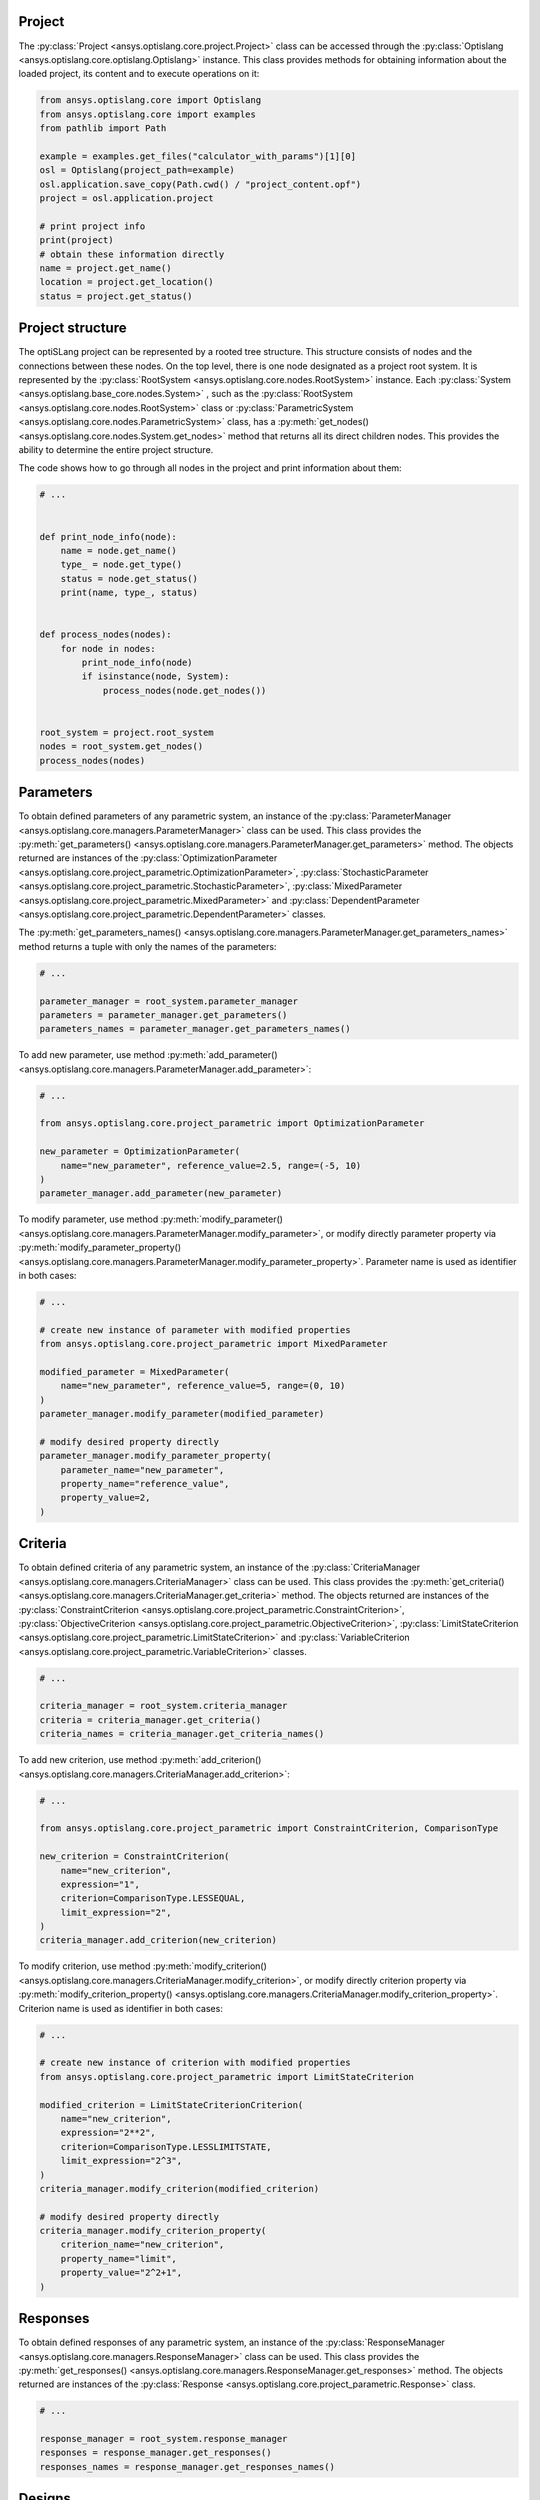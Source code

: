 .. _ref_project_content:

Project
-------
The :py:class:`Project <ansys.optislang.core.project.Project>` class can be accessed
through the :py:class:`Optislang <ansys.optislang.core.optislang.Optislang>` instance.
This class provides methods for obtaining information about the loaded project,
its content and to execute operations on it:

.. code:: python

    from ansys.optislang.core import Optislang
    from ansys.optislang.core import examples
    from pathlib import Path

    example = examples.get_files("calculator_with_params")[1][0]
    osl = Optislang(project_path=example)
    osl.application.save_copy(Path.cwd() / "project_content.opf")
    project = osl.application.project

    # print project info
    print(project)
    # obtain these information directly
    name = project.get_name()
    location = project.get_location()
    status = project.get_status()


Project structure
-----------------
The optiSLang project can be represented by a rooted tree structure. This structure consists
of nodes and the connections between these nodes. On the top level, there is one node
designated as a project root system. It is represented by the
:py:class:`RootSystem <ansys.optislang.core.nodes.RootSystem>`
instance. Each :py:class:`System <ansys.optislang.base_core.nodes.System>`
, such as the :py:class:`RootSystem <ansys.optislang.core.nodes.RootSystem>` class or
:py:class:`ParametricSystem <ansys.optislang.core.nodes.ParametricSystem>` class, has a
:py:meth:`get_nodes() <ansys.optislang.core.nodes.System.get_nodes>` method that returns all its
direct children nodes. This provides the ability to determine the entire project structure.

The code shows how to go through all nodes in the project and print information about them:

.. code:: python

    # ...


    def print_node_info(node):
        name = node.get_name()
        type_ = node.get_type()
        status = node.get_status()
        print(name, type_, status)


    def process_nodes(nodes):
        for node in nodes:
            print_node_info(node)
            if isinstance(node, System):
                process_nodes(node.get_nodes())


    root_system = project.root_system
    nodes = root_system.get_nodes()
    process_nodes(nodes)


Parameters
----------
To obtain defined parameters of any parametric system, an instance of the
:py:class:`ParameterManager <ansys.optislang.core.managers.ParameterManager>`
class can be used. This class provides the
:py:meth:`get_parameters() <ansys.optislang.core.managers.ParameterManager.get_parameters>`
method. The objects returned are instances of the
:py:class:`OptimizationParameter <ansys.optislang.core.project_parametric.OptimizationParameter>`,
:py:class:`StochasticParameter <ansys.optislang.core.project_parametric.StochasticParameter>`,
:py:class:`MixedParameter <ansys.optislang.core.project_parametric.MixedParameter>` and
:py:class:`DependentParameter <ansys.optislang.core.project_parametric.DependentParameter>` classes.

The :py:meth:`get_parameters_names() <ansys.optislang.core.managers.ParameterManager.get_parameters_names>`
method  returns a tuple with only the names of the parameters:

.. code:: python

    # ...

    parameter_manager = root_system.parameter_manager
    parameters = parameter_manager.get_parameters()
    parameters_names = parameter_manager.get_parameters_names()

To add new parameter, use method
:py:meth:`add_parameter() <ansys.optislang.core.managers.ParameterManager.add_parameter>`:

.. code:: python

    # ...

    from ansys.optislang.core.project_parametric import OptimizationParameter

    new_parameter = OptimizationParameter(
        name="new_parameter", reference_value=2.5, range=(-5, 10)
    )
    parameter_manager.add_parameter(new_parameter)

To modify parameter, use method
:py:meth:`modify_parameter() <ansys.optislang.core.managers.ParameterManager.modify_parameter>`,
or modify directly parameter property via
:py:meth:`modify_parameter_property() <ansys.optislang.core.managers.ParameterManager.modify_parameter_property>`.
Parameter name is used as identifier in both cases:

.. code:: python

    # ...

    # create new instance of parameter with modified properties
    from ansys.optislang.core.project_parametric import MixedParameter

    modified_parameter = MixedParameter(
        name="new_parameter", reference_value=5, range=(0, 10)
    )
    parameter_manager.modify_parameter(modified_parameter)

    # modify desired property directly
    parameter_manager.modify_parameter_property(
        parameter_name="new_parameter",
        property_name="reference_value",
        property_value=2,
    )


Criteria
--------
To obtain defined criteria of any parametric system, an instance of the
:py:class:`CriteriaManager <ansys.optislang.core.managers.CriteriaManager>`
class can be used. This class provides the
:py:meth:`get_criteria() <ansys.optislang.core.managers.CriteriaManager.get_criteria>`
method. The objects returned are instances of the
:py:class:`ConstraintCriterion <ansys.optislang.core.project_parametric.ConstraintCriterion>`,
:py:class:`ObjectiveCriterion <ansys.optislang.core.project_parametric.ObjectiveCriterion>`,
:py:class:`LimitStateCriterion <ansys.optislang.core.project_parametric.LimitStateCriterion>` and
:py:class:`VariableCriterion <ansys.optislang.core.project_parametric.VariableCriterion>` classes.

.. code:: python

    # ...

    criteria_manager = root_system.criteria_manager
    criteria = criteria_manager.get_criteria()
    criteria_names = criteria_manager.get_criteria_names()

To add new criterion, use method
:py:meth:`add_criterion() <ansys.optislang.core.managers.CriteriaManager.add_criterion>`:

.. code:: python

    # ...

    from ansys.optislang.core.project_parametric import ConstraintCriterion, ComparisonType

    new_criterion = ConstraintCriterion(
        name="new_criterion",
        expression="1",
        criterion=ComparisonType.LESSEQUAL,
        limit_expression="2",
    )
    criteria_manager.add_criterion(new_criterion)

To modify criterion, use method
:py:meth:`modify_criterion() <ansys.optislang.core.managers.CriteriaManager.modify_criterion>`,
or modify directly criterion property via
:py:meth:`modify_criterion_property() <ansys.optislang.core.managers.CriteriaManager.modify_criterion_property>`.
Criterion name is used as identifier in both cases:

.. code:: python

    # ...

    # create new instance of criterion with modified properties
    from ansys.optislang.core.project_parametric import LimitStateCriterion

    modified_criterion = LimitStateCriterionCriterion(
        name="new_criterion",
        expression="2**2",
        criterion=ComparisonType.LESSLIMITSTATE,
        limit_expression="2^3",
    )
    criteria_manager.modify_criterion(modified_criterion)

    # modify desired property directly
    criteria_manager.modify_criterion_property(
        criterion_name="new_criterion",
        property_name="limit",
        property_value="2^2+1",
    )

Responses
---------
To obtain defined responses of any parametric system, an instance of the
:py:class:`ResponseManager <ansys.optislang.core.managers.ResponseManager>`
class can be used. This class provides the
:py:meth:`get_responses() <ansys.optislang.core.managers.ResponseManager.get_responses>`
method. The objects returned are instances of the
:py:class:`Response <ansys.optislang.core.project_parametric.Response>` class.

.. code:: python

    # ...

    response_manager = root_system.response_manager
    responses = response_manager.get_responses()
    responses_names = response_manager.get_responses_names()


Designs
-------
To obtain result designs of any parametric system, an instance of the
:py:class:`DesignManager <ansys.optislang.core.managers.DesignManager>`
class can be used. This class provides the
:py:meth:`get_designs() <ansys.optislang.core.managers.DesignManager.get_designs>`
method for returning all result designs for a given state. The objects returned are instances of the
:py:class:`Design <ansys.optislang.core.project_parametric.Design>` class.
To obtain a single design, use method
:py:meth:`get_design() <ansys.optislang.core.managers.DesignManager.get_design>`.

.. code:: python

    # ...

    parametric_system: ParametricSystem
    hids = parametric_system.get_states_ids()
    design_manager = parametric_system.design_manager
    designs = design_manager.get_designs(hids[0])
    design = design_manager.get_design(hids[0] + ".1")

Designs are returned in order provided by the optiSLang server. To sort designs by id, use method
:py:meth:`sort_designs_by_hid() <ansys.optislang.core.managers.DesignManager.sort_designs_by_hid>`.

.. code:: python

    # ...

    sorted_designs = design_manager.sort_designs_by_hid(designs)

To filter designs by a single or multiple properties values, use method
:py:meth:`filter_designs_by() <ansys.optislang.core.managers.DesignManager.filter_designs_by>`.

.. code:: python

    # ...

    filtered_designs = design_manager.filter_designs_by(
        designs=designs,
        hid=None,
        status=DesignStatus.SUCCEEDED,
        pareto_design=None,
        feasible=True,
    )


When the :py:class:`Optislang <ansys.optislang.core.optislang.Optislang>` instance is no longer
needed, stop the connection with optiSLang server by running:

.. code:: python

    osl.dispose()
